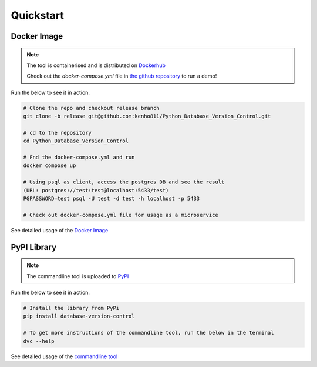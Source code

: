 Quickstart
=============


Docker Image
-------------

.. note::
    The tool is containerised and is distributed on `Dockerhub <https://hub.docker.com/repository/docker/kenho811/database-version-control#>`_

    Check out the `docker-compose.yml` file in `the github repository <https://github.com/kenho811/Python_Database_Version_Control>`_ to run a demo!


Run the below to see it in action.

.. code-block:: rst

    # Clone the repo and checkout release branch
    git clone -b release git@github.com:kenho811/Python_Database_Version_Control.git

    # cd to the repository
    cd Python_Database_Version_Control

    # Fnd the docker-compose.yml and run
    docker compose up

    # Using psql as client, access the postgres DB and see the result
    (URL: postgres://test:test@localhost:5433/test)
    PGPASSWORD=test psql -U test -d test -h localhost -p 5433

    # Check out docker-compose.yml file for usage as a microservice

See detailed usage of the `Docker Image <../usage/dockerimage.html>`_

PyPI Library
------------

.. note::
    The commandline tool is uploaded to `PyPI <https://pypi.org/project/database-version-control/>`_


Run the below to see it in action.

.. code-block:: rst

    # Install the library from PyPi
    pip install database-version-control

    # To get more instructions of the commandline tool, run the below in the terminal
    dvc --help


See detailed usage of the `commandline tool <../usage/cli.html>`_
